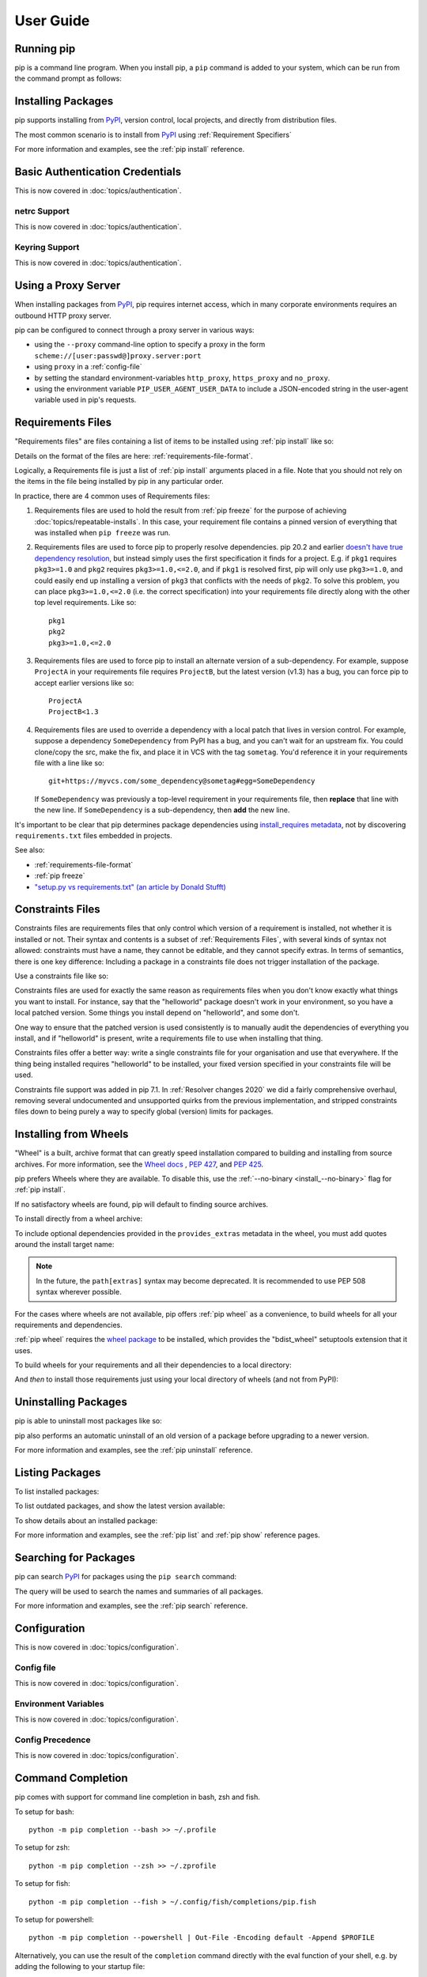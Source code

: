 ==========
User Guide
==========


Running pip
===========

pip is a command line program. When you install pip, a ``pip`` command is added
to your system, which can be run from the command prompt as follows:

.. tab:: Unix/macOS

   .. code-block:: shell

      python -m pip <pip arguments>

   ``python -m pip`` executes pip using the Python interpreter you
   specified as python. So ``/usr/bin/python3.7 -m pip`` means
   you are executing pip for your interpreter located at ``/usr/bin/python3.7``.

.. tab:: Windows

   .. code-block:: shell

      py -m pip <pip arguments>

   ``py -m pip`` executes pip using the latest Python interpreter you
   have installed. For more details, read the `Python Windows launcher`_ docs.


Installing Packages
===================

pip supports installing from `PyPI`_, version control, local projects, and
directly from distribution files.


The most common scenario is to install from `PyPI`_ using :ref:`Requirement
Specifiers`

.. tab:: Unix/macOS

   .. code-block:: shell

      python -m pip install SomePackage            # latest version
      python -m pip install SomePackage==1.0.4     # specific version
      python -m pip install 'SomePackage>=1.0.4'     # minimum version

.. tab:: Windows

   .. code-block:: shell

      py -m pip install SomePackage            # latest version
      py -m pip install SomePackage==1.0.4     # specific version
      py -m pip install 'SomePackage>=1.0.4'   # minimum version

For more information and examples, see the :ref:`pip install` reference.

.. _PyPI: https://pypi.org/


Basic Authentication Credentials
================================

This is now covered in :doc:`topics/authentication`.

netrc Support
-------------

This is now covered in :doc:`topics/authentication`.

Keyring Support
---------------

This is now covered in :doc:`topics/authentication`.

Using a Proxy Server
====================

When installing packages from `PyPI`_, pip requires internet access, which
in many corporate environments requires an outbound HTTP proxy server.

pip can be configured to connect through a proxy server in various ways:

* using the ``--proxy`` command-line option to specify a proxy in the form
  ``scheme://[user:passwd@]proxy.server:port``
* using ``proxy`` in a :ref:`config-file`
* by setting the standard environment-variables ``http_proxy``, ``https_proxy``
  and ``no_proxy``.
* using the environment variable ``PIP_USER_AGENT_USER_DATA`` to include
  a JSON-encoded string in the user-agent variable used in pip's requests.


.. _`Requirements Files`:


Requirements Files
==================

"Requirements files" are files containing a list of items to be
installed using :ref:`pip install` like so:

.. tab:: Unix/macOS

   .. code-block:: shell

      python -m pip install -r requirements.txt

.. tab:: Windows

   .. code-block:: shell

      py -m pip install -r requirements.txt

Details on the format of the files are here: :ref:`requirements-file-format`.

Logically, a Requirements file is just a list of :ref:`pip install` arguments
placed in a file. Note that you should not rely on the items in the file being
installed by pip in any particular order.

In practice, there are 4 common uses of Requirements files:

1. Requirements files are used to hold the result from :ref:`pip freeze` for the
   purpose of achieving :doc:`topics/repeatable-installs`.  In
   this case, your requirement file contains a pinned version of everything that
   was installed when ``pip freeze`` was run.

   .. tab:: Unix/macOS

      .. code-block:: shell

         python -m pip freeze > requirements.txt
         python -m pip install -r requirements.txt

   .. tab:: Windows

      .. code-block:: shell

         py -m pip freeze > requirements.txt
         py -m pip install -r requirements.txt

2. Requirements files are used to force pip to properly resolve dependencies.
   pip 20.2 and earlier `doesn't have true dependency resolution
   <https://github.com/pypa/pip/issues/988>`_, but instead simply uses the first
   specification it finds for a project. E.g. if ``pkg1`` requires
   ``pkg3>=1.0`` and ``pkg2`` requires ``pkg3>=1.0,<=2.0``, and if ``pkg1`` is
   resolved first, pip will only use ``pkg3>=1.0``, and could easily end up
   installing a version of ``pkg3`` that conflicts with the needs of ``pkg2``.
   To solve this problem, you can place ``pkg3>=1.0,<=2.0`` (i.e. the correct
   specification) into your requirements file directly along with the other top
   level requirements. Like so::

     pkg1
     pkg2
     pkg3>=1.0,<=2.0

3. Requirements files are used to force pip to install an alternate version of a
   sub-dependency.  For example, suppose ``ProjectA`` in your requirements file
   requires ``ProjectB``, but the latest version (v1.3) has a bug, you can force
   pip to accept earlier versions like so::

     ProjectA
     ProjectB<1.3

4. Requirements files are used to override a dependency with a local patch that
   lives in version control.  For example, suppose a dependency
   ``SomeDependency`` from PyPI has a bug, and you can't wait for an upstream
   fix.
   You could clone/copy the src, make the fix, and place it in VCS with the tag
   ``sometag``.  You'd reference it in your requirements file with a line like
   so::

     git+https://myvcs.com/some_dependency@sometag#egg=SomeDependency

   If ``SomeDependency`` was previously a top-level requirement in your
   requirements file, then **replace** that line with the new line. If
   ``SomeDependency`` is a sub-dependency, then **add** the new line.


It's important to be clear that pip determines package dependencies using
`install_requires metadata
<https://setuptools.readthedocs.io/en/latest/userguide/dependency_management.html>`_,
not by discovering ``requirements.txt`` files embedded in projects.

See also:

* :ref:`requirements-file-format`
* :ref:`pip freeze`
* `"setup.py vs requirements.txt" (an article by Donald Stufft)
  <https://caremad.io/2013/07/setup-vs-requirement/>`_


.. _`Constraints Files`:


Constraints Files
=================

Constraints files are requirements files that only control which version of a
requirement is installed, not whether it is installed or not. Their syntax and
contents is a subset of :ref:`Requirements Files`, with several kinds of syntax
not allowed: constraints must have a name, they cannot be editable, and they
cannot specify extras. In terms of semantics, there is one key difference:
Including a package in a constraints file does not trigger installation of the
package.

Use a constraints file like so:

.. tab:: Unix/macOS

   .. code-block:: shell

      python -m pip install -c constraints.txt

.. tab:: Windows

   .. code-block:: shell

      py -m pip install -c constraints.txt

Constraints files are used for exactly the same reason as requirements files
when you don't know exactly what things you want to install. For instance, say
that the "helloworld" package doesn't work in your environment, so you have a
local patched version. Some things you install depend on "helloworld", and some
don't.

One way to ensure that the patched version is used consistently is to
manually audit the dependencies of everything you install, and if "helloworld"
is present, write a requirements file to use when installing that thing.

Constraints files offer a better way: write a single constraints file for your
organisation and use that everywhere. If the thing being installed requires
"helloworld" to be installed, your fixed version specified in your constraints
file will be used.

Constraints file support was added in pip 7.1. In :ref:`Resolver
changes 2020` we did a fairly comprehensive overhaul, removing several
undocumented and unsupported quirks from the previous implementation,
and stripped constraints files down to being purely a way to specify
global (version) limits for packages.

.. _`Installing from Wheels`:


Installing from Wheels
======================

"Wheel" is a built, archive format that can greatly speed installation compared
to building and installing from source archives. For more information, see the
`Wheel docs <https://wheel.readthedocs.io>`_ , :pep:`427`, and :pep:`425`.

pip prefers Wheels where they are available. To disable this, use the
:ref:`--no-binary <install_--no-binary>` flag for :ref:`pip install`.

If no satisfactory wheels are found, pip will default to finding source
archives.


To install directly from a wheel archive:

.. tab:: Unix/macOS

   .. code-block:: shell

      python -m pip install SomePackage-1.0-py2.py3-none-any.whl

.. tab:: Windows

   .. code-block:: shell

      py -m pip install SomePackage-1.0-py2.py3-none-any.whl

To include optional dependencies provided in the ``provides_extras``
metadata in the wheel, you must add quotes around the install target
name:

.. tab:: Unix/macOS

   .. code-block:: shell

      python -m pip install './somepackage-1.0-py2.py3-none-any.whl[my-extras]'

.. tab:: Windows

   .. code-block:: shell

      py -m pip install './somepackage-1.0-py2.py3-none-any.whl[my-extras]'

.. note::

    In the future, the ``path[extras]`` syntax may become deprecated. It is
    recommended to use PEP 508 syntax wherever possible.

For the cases where wheels are not available, pip offers :ref:`pip wheel` as a
convenience, to build wheels for all your requirements and dependencies.

:ref:`pip wheel` requires the `wheel package
<https://pypi.org/project/wheel/>`_ to be installed, which provides the
"bdist_wheel" setuptools extension that it uses.

To build wheels for your requirements and all their dependencies to a local
directory:

.. tab:: Unix/macOS

   .. code-block:: shell

      python -m pip install wheel
      python -m pip wheel --wheel-dir=/local/wheels -r requirements.txt

.. tab:: Windows

   .. code-block:: shell

      py -m pip install wheel
      py -m pip wheel --wheel-dir=/local/wheels -r requirements.txt

And *then* to install those requirements just using your local directory of
wheels (and not from PyPI):

.. tab:: Unix/macOS

   .. code-block:: shell

      python -m pip install --no-index --find-links=/local/wheels -r requirements.txt

.. tab:: Windows

   .. code-block:: shell

      py -m pip install --no-index --find-links=/local/wheels -r requirements.txt


Uninstalling Packages
=====================

pip is able to uninstall most packages like so:

.. tab:: Unix/macOS

   .. code-block:: shell

      python -m pip uninstall SomePackage

.. tab:: Windows

   .. code-block:: shell

      py -m pip uninstall SomePackage


pip also performs an automatic uninstall of an old version of a package
before upgrading to a newer version.

For more information and examples, see the :ref:`pip uninstall` reference.


Listing Packages
================

To list installed packages:

.. tab:: Unix/macOS

   .. code-block:: console

      $ python -m pip list
      docutils (0.9.1)
      Jinja2 (2.6)
      Pygments (1.5)
      Sphinx (1.1.2)

.. tab:: Windows

   .. code-block:: console

      C:\> py -m pip list
      docutils (0.9.1)
      Jinja2 (2.6)
      Pygments (1.5)
      Sphinx (1.1.2)


To list outdated packages, and show the latest version available:

.. tab:: Unix/macOS

   .. code-block:: console

      $ python -m pip list --outdated
      docutils (Current: 0.9.1 Latest: 0.10)
      Sphinx (Current: 1.1.2 Latest: 1.1.3)

.. tab:: Windows

   .. code-block:: console

      C:\> py -m pip list --outdated
      docutils (Current: 0.9.1 Latest: 0.10)
      Sphinx (Current: 1.1.2 Latest: 1.1.3)

To show details about an installed package:

.. tab:: Unix/macOS

   .. code-block:: console

      $ python -m pip show sphinx
      ---
      Name: Sphinx
      Version: 1.1.3
      Location: /my/env/lib/pythonx.x/site-packages
      Requires: Pygments, Jinja2, docutils

.. tab:: Windows

   .. code-block:: console

      C:\> py -m pip show sphinx
      ---
      Name: Sphinx
      Version: 1.1.3
      Location: /my/env/lib/pythonx.x/site-packages
      Requires: Pygments, Jinja2, docutils

For more information and examples, see the :ref:`pip list` and :ref:`pip show`
reference pages.


Searching for Packages
======================

pip can search `PyPI`_ for packages using the ``pip search``
command:

.. tab:: Unix/macOS

   .. code-block:: shell

      python -m pip search "query"

.. tab:: Windows

   .. code-block:: shell

      py -m pip search "query"

The query will be used to search the names and summaries of all
packages.

For more information and examples, see the :ref:`pip search` reference.

.. _`Configuration`:


Configuration
=============

This is now covered in :doc:`topics/configuration`.

.. _config-file:

Config file
-----------

This is now covered in :doc:`topics/configuration`.

Environment Variables
---------------------

This is now covered in :doc:`topics/configuration`.

.. _config-precedence:

Config Precedence
-----------------

This is now covered in :doc:`topics/configuration`.


Command Completion
==================

pip comes with support for command line completion in bash, zsh and fish.

To setup for bash::

    python -m pip completion --bash >> ~/.profile

To setup for zsh::

    python -m pip completion --zsh >> ~/.zprofile

To setup for fish::

    python -m pip completion --fish > ~/.config/fish/completions/pip.fish

To setup for powershell::

   python -m pip completion --powershell | Out-File -Encoding default -Append $PROFILE

Alternatively, you can use the result of the ``completion`` command directly
with the eval function of your shell, e.g. by adding the following to your
startup file::

    eval "`pip completion --bash`"



.. _`Installing from local packages`:


Installing from local packages
==============================

In some cases, you may want to install from local packages only, with no traffic
to PyPI.

First, download the archives that fulfill your requirements:

.. tab:: Unix/macOS

   .. code-block:: shell

      python -m pip download --destination-directory DIR -r requirements.txt

.. tab:: Windows

   .. code-block:: shell

      py -m pip download --destination-directory DIR -r requirements.txt

Note that ``pip download`` will look in your wheel cache first, before
trying to download from PyPI.  If you've never installed your requirements
before, you won't have a wheel cache for those items.  In that case, if some of
your requirements don't come as wheels from PyPI, and you want wheels, then run
this instead:

.. tab:: Unix/macOS

   .. code-block:: shell

      python -m pip wheel --wheel-dir DIR -r requirements.txt

.. tab:: Windows

   .. code-block:: shell

      py -m pip wheel --wheel-dir DIR -r requirements.txt

Then, to install from local only, you'll be using :ref:`--find-links
<install_--find-links>` and :ref:`--no-index <install_--no-index>` like so:

.. tab:: Unix/macOS

   .. code-block:: shell

      python -m pip install --no-index --find-links=DIR -r requirements.txt

.. tab:: Windows

   .. code-block:: shell

      py -m pip install --no-index --find-links=DIR -r requirements.txt


"Only if needed" Recursive Upgrade
==================================

``pip install --upgrade`` now has a ``--upgrade-strategy`` option which
controls how pip handles upgrading of dependencies. There are 2 upgrade
strategies supported:

- ``eager``: upgrades all dependencies regardless of whether they still satisfy
  the new parent requirements
- ``only-if-needed``: upgrades a dependency only if it does not satisfy the new
  parent requirements

The default strategy is ``only-if-needed``. This was changed in pip 10.0 due to
the breaking nature of ``eager`` when upgrading conflicting dependencies.

It is important to note that ``--upgrade`` affects *direct requirements* (e.g.
those specified on the command-line or via a requirements file) while
``--upgrade-strategy`` affects *indirect requirements* (dependencies of direct
requirements).

As an example, say ``SomePackage`` has a dependency, ``SomeDependency``, and
both of them are already installed but are not the latest available versions:

- ``pip install SomePackage``: will not upgrade the existing ``SomePackage`` or
  ``SomeDependency``.
- ``pip install --upgrade SomePackage``: will upgrade ``SomePackage``, but not
  ``SomeDependency`` (unless a minimum requirement is not met).
- ``pip install --upgrade SomePackage --upgrade-strategy=eager``: upgrades both
  ``SomePackage`` and ``SomeDependency``.

As an historic note, an earlier "fix" for getting the ``only-if-needed``
behaviour was:

.. tab:: Unix/macOS

   .. code-block:: shell

      python -m pip install --upgrade --no-deps SomePackage
      python -m pip install SomePackage

.. tab:: Windows

   .. code-block:: shell

      py -m pip install --upgrade --no-deps SomePackage
      py -m pip install SomePackage


A proposal for an ``upgrade-all`` command is being considered as a safer
alternative to the behaviour of eager upgrading.


User Installs
=============

With Python 2.6 came the `"user scheme" for installation
<https://docs.python.org/3/install/index.html#alternate-installation-the-user-scheme>`_,
which means that all Python distributions support an alternative install
location that is specific to a user.  The default location for each OS is
explained in the python documentation for the `site.USER_BASE
<https://docs.python.org/3/library/site.html#site.USER_BASE>`_ variable.
This mode of installation can be turned on by specifying the :ref:`--user
<install_--user>` option to ``pip install``.

Moreover, the "user scheme" can be customized by setting the
``PYTHONUSERBASE`` environment variable, which updates the value of
``site.USER_BASE``.

To install "SomePackage" into an environment with ``site.USER_BASE`` customized to
'/myappenv', do the following:

.. tab:: Unix/macOS

   .. code-block:: shell

      export PYTHONUSERBASE=/myappenv
      python -m pip install --user SomePackage

.. tab:: Windows

   .. code-block:: shell

      set PYTHONUSERBASE=c:/myappenv
      py -m pip install --user SomePackage

``pip install --user`` follows four rules:

#. When globally installed packages are on the python path, and they *conflict*
   with the installation requirements, they are ignored, and *not*
   uninstalled.
#. When globally installed packages are on the python path, and they *satisfy*
   the installation requirements, pip does nothing, and reports that
   requirement is satisfied (similar to how global packages can satisfy
   requirements when installing packages in a ``--system-site-packages``
   virtualenv).
#. pip will not perform a ``--user`` install in a ``--no-site-packages``
   virtualenv (i.e. the default kind of virtualenv), due to the user site not
   being on the python path.  The installation would be pointless.
#. In a ``--system-site-packages`` virtualenv, pip will not install a package
   that conflicts with a package in the virtualenv site-packages.  The --user
   installation would lack sys.path precedence and be pointless.


To make the rules clearer, here are some examples:

From within a ``--no-site-packages`` virtualenv (i.e. the default kind):

.. tab:: Unix/macOS

   .. code-block:: console

      $ python -m pip install --user SomePackage
      Can not perform a '--user' install. User site-packages are not visible in this virtualenv.

.. tab:: Windows

   .. code-block:: console

      C:\> py -m pip install --user SomePackage
      Can not perform a '--user' install. User site-packages are not visible in this virtualenv.


From within a ``--system-site-packages`` virtualenv where ``SomePackage==0.3``
is already installed in the virtualenv:

.. tab:: Unix/macOS

   .. code-block:: console

      $ python -m pip install --user SomePackage==0.4
      Will not install to the user site because it will lack sys.path precedence

.. tab:: Windows

   .. code-block:: console

      C:\> py -m pip install --user SomePackage==0.4
      Will not install to the user site because it will lack sys.path precedence

From within a real python, where ``SomePackage`` is *not* installed globally:

.. tab:: Unix/macOS

   .. code-block:: console

      $ python -m pip install --user SomePackage
      [...]
      Successfully installed SomePackage

.. tab:: Windows

   .. code-block:: console

      C:\> py -m pip install --user SomePackage
      [...]
      Successfully installed SomePackage

From within a real python, where ``SomePackage`` *is* installed globally, but
is *not* the latest version:

.. tab:: Unix/macOS

   .. code-block:: console

      $ python -m pip install --user SomePackage
      [...]
      Requirement already satisfied (use --upgrade to upgrade)
      $ python -m pip install --user --upgrade SomePackage
      [...]
      Successfully installed SomePackage

.. tab:: Windows

   .. code-block:: console

      C:\> py -m pip install --user SomePackage
      [...]
      Requirement already satisfied (use --upgrade to upgrade)
      C:\> py -m pip install --user --upgrade SomePackage
      [...]
      Successfully installed SomePackage

From within a real python, where ``SomePackage`` *is* installed globally, and
is the latest version:

.. tab:: Unix/macOS

   .. code-block:: console

      $ python -m pip install --user SomePackage
      [...]
      Requirement already satisfied (use --upgrade to upgrade)
      $ python -m pip install --user --upgrade SomePackage
      [...]
      Requirement already up-to-date: SomePackage
      # force the install
      $ python -m pip install --user --ignore-installed SomePackage
      [...]
      Successfully installed SomePackage

.. tab:: Windows

   .. code-block:: console

      C:\> py -m pip install --user SomePackage
      [...]
      Requirement already satisfied (use --upgrade to upgrade)
      C:\> py -m pip install --user --upgrade SomePackage
      [...]
      Requirement already up-to-date: SomePackage
      # force the install
      C:\> py -m pip install --user --ignore-installed SomePackage
      [...]
      Successfully installed SomePackage

.. _`Repeatability`:


Ensuring Repeatability
======================

This is now covered in :doc:`../topics/repeatable-installs`.

.. _`Fixing conflicting dependencies`:

Fixing conflicting dependencies
===============================

This is now covered in :doc:`../topics/dependency-resolution`.

.. _`Using pip from your program`:

Using pip from your program
===========================

As noted previously, pip is a command line program. While it is implemented in
Python, and so is available from your Python code via ``import pip``, you must
not use pip's internal APIs in this way. There are a number of reasons for this:

#. The pip code assumes that is in sole control of the global state of the
   program.
   pip manages things like the logging system configuration, or the values of
   the standard IO streams, without considering the possibility that user code
   might be affected.

#. pip's code is *not* thread safe. If you were to run pip in a thread, there
   is no guarantee that either your code or pip's would work as you expect.

#. pip assumes that once it has finished its work, the process will terminate.
   It doesn't need to handle the possibility that other code will continue to
   run after that point, so (for example) calling pip twice in the same process
   is likely to have issues.

This does not mean that the pip developers are opposed in principle to the idea
that pip could be used as a library - it's just that this isn't how it was
written, and it would be a lot of work to redesign the internals for use as a
library, handling all of the above issues, and designing a usable, robust and
stable API that we could guarantee would remain available across multiple
releases of pip. And we simply don't currently have the resources to even
consider such a task.

What this means in practice is that everything inside of pip is considered an
implementation detail. Even the fact that the import name is ``pip`` is subject
to change without notice. While we do try not to break things as much as
possible, all the internal APIs can change at any time, for any reason. It also
means that we generally *won't* fix issues that are a result of using pip in an
unsupported way.

It should also be noted that installing packages into ``sys.path`` in a running
Python process is something that should only be done with care. The import
system caches certain data, and installing new packages while a program is
running may not always behave as expected. In practice, there is rarely an
issue, but it is something to be aware of.

Having said all of the above, it is worth covering the options available if you
decide that you do want to run pip from within your program. The most reliable
approach, and the one that is fully supported, is to run pip in a subprocess.
This is easily done using the standard ``subprocess`` module::

  subprocess.check_call([sys.executable, '-m', 'pip', 'install', 'my_package'])

If you want to process the output further, use one of the other APIs in the module.
We are using `freeze`_ here which outputs installed packages in requirements format.::

  reqs = subprocess.check_output([sys.executable, '-m', 'pip', 'freeze'])

If you don't want to use pip's command line functionality, but are rather
trying to implement code that works with Python packages, their metadata, or
PyPI, then you should consider other, supported, packages that offer this type
of ability. Some examples that you could consider include:

* ``packaging`` - Utilities to work with standard package metadata (versions,
  requirements, etc.)

* ``setuptools`` (specifically ``pkg_resources``) - Functions for querying what
  packages the user has installed on their system.

* ``distlib`` - Packaging and distribution utilities (including functions for
  interacting with PyPI).

Pip now contains support for an experimental feature to dump the output of its resolve process into a :ref:`JSON report`, which can then be processed using the ``packaging`` library.

.. _`JSON report`:

JSON report
===========

Pip has exposed an experimental feature to print a JSON report of the dependency resolution process's inputs and outputs with ``pip download --dry-run --report pip-output.json``. This report is intended to be consumed as part of automated pip execution pipelines, but can also be used as a debugging tool.

Example command execution:

.. tab:: Unix/macOS

   .. code-block:: console

      $ pip download --dry-run --report pip-output.json tensorboard
      Collecting tensorboard
        Obtaining dependency information from tensorboard 2.7.0
      Collecting tensorboard-plugin-wit>=1.6.0
        Obtaining dependency information from tensorboard-plugin-wit 1.8.1
      Collecting google-auth-oauthlib<0.5,>=0.4.1
        Obtaining dependency information from google-auth-oauthlib 0.4.6
      Collecting absl-py>=0.4
        Obtaining dependency information from absl-py 1.0.0
      Collecting protobuf>=3.6.0
        Obtaining dependency information from protobuf 3.19.1
      Collecting setuptools>=41.0.0
        Obtaining dependency information from setuptools 60.3.1
      Collecting wheel>=0.26
        Obtaining dependency information from wheel 0.37.1
      Collecting werkzeug>=0.11.15
        Obtaining dependency information from werkzeug 2.0.2
      Collecting tensorboard-data-server<0.7.0,>=0.6.0
        Obtaining dependency information from tensorboard-data-server 0.6.1
      Collecting markdown>=2.6.8
        Obtaining dependency information from markdown 3.3.6
      Collecting grpcio>=1.24.3
        Using cached grpcio-1.43.0.tar.gz (21.5 MB)
        Preparing metadata (setup.py) ... done
      Collecting numpy>=1.12.0
        Using cached numpy-1.22.0.zip (11.3 MB)
        Installing build dependencies ... done
        Getting requirements to build wheel ... done
        Preparing metadata (pyproject.toml) ... done
      Collecting requests<3,>=2.21.0
        Obtaining dependency information from requests 2.27.1
      Collecting google-auth<3,>=1.6.3
        Obtaining dependency information from google-auth 2.3.3
      Collecting six
        Obtaining dependency information from six 1.16.0
      Collecting pyasn1-modules>=0.2.1
        Obtaining dependency information from pyasn1-modules 0.2.8
      Collecting rsa<5,>=3.1.4
        Obtaining dependency information from rsa 4.8
      Collecting cachetools<5.0,>=2.0.0
        Obtaining dependency information from cachetools 4.2.4
      Collecting requests-oauthlib>=0.7.0
        Obtaining dependency information from requests-oauthlib 1.3.0
      Collecting charset-normalizer~=2.0.0
        Obtaining dependency information from charset-normalizer 2.0.10
      Collecting certifi>=2017.4.17
        Obtaining dependency information from certifi 2021.10.8
      Collecting idna<4,>=2.5
        Obtaining dependency information from idna 3.3
      Collecting urllib3<1.27,>=1.21.1
        Obtaining dependency information from urllib3 1.26.7
      Collecting pyasn1<0.5.0,>=0.4.6
        Obtaining dependency information from pyasn1 0.4.8
      Collecting oauthlib>=3.0.0
        Obtaining dependency information from oauthlib 3.1.1
      Python version: '==3.10.1'
      Input requirements: 'tensorboard'
      Resolution: 'tensorboard==2.7.0' 'absl-py==1.0.0' 'google-auth==2.3.3' 'google-auth-oauthlib==0.4.6' 'grpcio==1.43.0' 'markdown==3.3.6' 'numpy==1.22.0' 'protobuf==3.19.1' 'requests==2.27.1' 'tensorboard-data-server==0.6.1' 'tensorboard-plugin-wit==1.8.1' 'werkzeug==2.0.2' 'wheel==0.37.1' 'cachetools==4.2.4' 'certifi==2021.10.8' 'charset-normalizer==2.0.10' 'idna==3.3' 'pyasn1-modules==0.2.8' 'requests-oauthlib==1.3.0' 'rsa==4.8' 'six==1.16.0' 'urllib3==1.26.7' 'oauthlib==3.1.1' 'pyasn1==0.4.8' 'setuptools==60.3.1'
      JSON report written to 'pip-output.json'.

.. tab:: Windows

   .. code-block:: console

      C:\> pip download --dry-run --report pip-output.json tensorboard
      Collecting tensorboard
        Obtaining dependency information from tensorboard 2.7.0
      Collecting tensorboard-plugin-wit>=1.6.0
        Obtaining dependency information from tensorboard-plugin-wit 1.8.1
      Collecting google-auth-oauthlib<0.5,>=0.4.1
        Obtaining dependency information from google-auth-oauthlib 0.4.6
      Collecting absl-py>=0.4
        Obtaining dependency information from absl-py 1.0.0
      Collecting protobuf>=3.6.0
        Obtaining dependency information from protobuf 3.19.1
       Collecting setuptools>=41.0.0
        Obtaining dependency information from setuptools 60.3.1
      Collecting wheel>=0.26
        Obtaining dependency information from wheel 0.37.1
      Collecting werkzeug>=0.11.15
        Obtaining dependency information from werkzeug 2.0.2
      Collecting tensorboard-data-server<0.7.0,>=0.6.0
        Obtaining dependency information from tensorboard-data-server 0.6.1
      Collecting markdown>=2.6.8
        Obtaining dependency information from markdown 3.3.6
      Collecting grpcio>=1.24.3
        Using cached grpcio-1.43.0.tar.gz (21.5 MB)
        Preparing metadata (setup.py) ... done
      Collecting numpy>=1.12.0
        Using cached numpy-1.22.0.zip (11.3 MB)
        Installing build dependencies ... done
        Getting requirements to build wheel ... done
        Preparing metadata (pyproject.toml) ... done
      Collecting requests<3,>=2.21.0
        Obtaining dependency information from requests 2.27.1
      Collecting google-auth<3,>=1.6.3
        Obtaining dependency information from google-auth 2.3.3
      Collecting six
        Obtaining dependency information from six 1.16.0
      Collecting pyasn1-modules>=0.2.1
        Obtaining dependency information from pyasn1-modules 0.2.8
      Collecting rsa<5,>=3.1.4
        Obtaining dependency information from rsa 4.8
      Collecting cachetools<5.0,>=2.0.0
        Obtaining dependency information from cachetools 4.2.4
      Collecting requests-oauthlib>=0.7.0
        Obtaining dependency information from requests-oauthlib 1.3.0
      Collecting charset-normalizer~=2.0.0
        Obtaining dependency information from charset-normalizer 2.0.10
      Collecting certifi>=2017.4.17
        Obtaining dependency information from certifi 2021.10.8
      Collecting idna<4,>=2.5
        Obtaining dependency information from idna 3.3
      Collecting urllib3<1.27,>=1.21.1
        Obtaining dependency information from urllib3 1.26.7
      Collecting pyasn1<0.5.0,>=0.4.6
        Obtaining dependency information from pyasn1 0.4.8
      Collecting oauthlib>=3.0.0
        Obtaining dependency information from oauthlib 3.1.1
      Python version: '==3.10.1'
      Input requirements: 'tensorboard'
      Resolution: 'tensorboard==2.7.0' 'absl-py==1.0.0' 'google-auth==2.3.3' 'google-auth-oauthlib==0.4.6' 'grpcio==1.43.0' 'markdown==3.3.6' 'numpy==1.22.0' 'protobuf==3.19.1' 'requests==2.27.1' 'tensorboard-data-server==0.6.1' 'tensorboard-plugin-wit==1.8.1' 'werkzeug==2.0.2' 'wheel==0.37.1' 'cachetools==4.2.4' 'certifi==2021.10.8' 'charset-normalizer==2.0.10' 'idna==3.3' 'pyasn1-modules==0.2.8' 'requests-oauthlib==1.3.0' 'rsa==4.8' 'six==1.16.0' 'urllib3==1.26.7' 'oauthlib==3.1.1' 'pyasn1==0.4.8' 'setuptools==60.3.1'
      JSON report written to 'pip-output.json'.

The contents of ``pip-output.json`` will look like:

.. code-block::

    {
      "experimental": true,
      "input_requirements": [
        "tensorboard"
      ],
      "python_version": "==3.10.1",
      "candidates": {
        "tensorboard": {
          "requirement": "tensorboard==2.7.0",
          "download_info": {
            "direct_url": {
              "url": "https://files.pythonhosted.org/packages/2d/eb/80f75ab480cfbd032442f06ec7c15ef88376c5ef7fd6f6bf2e0e03b47e31/tensorboard-2.7.0-py3-none-any.whl",
              "archive_info": {
                "hash": "sha256=239f78a4a8dff200ce585a030c787773a8c1184d5c159252f5f85bac4e3c3b38"
              }
            },
            "dist_info_metadata": null
          },
          "dependencies": {
            "tensorboard-plugin-wit": "tensorboard-plugin-wit>=1.6.0",
            "google-auth-oauthlib": "google-auth-oauthlib<0.5,>=0.4.1",
            "absl-py": "absl-py>=0.4",
            "protobuf": "protobuf>=3.6.0",
            "setuptools": "setuptools>=41.0.0",
            "wheel": "wheel>=0.26",
            "werkzeug": "werkzeug>=0.11.15",
            "tensorboard-data-server": "tensorboard-data-server<0.7.0,>=0.6.0",
            "markdown": "markdown>=2.6.8",
            "grpcio": "grpcio>=1.24.3",
            "numpy": "numpy>=1.12.0",
            "requests": "requests<3,>=2.21.0",
            "google-auth": "google-auth<3,>=1.6.3"
          },
          "requires_python": ">=3.6"
        },
        "absl-py": {
          "requirement": "absl-py==1.0.0",
          "download_info": {
            "direct_url": {
              "url": "https://files.pythonhosted.org/packages/2c/03/e3e19d3faf430ede32e41221b294e37952e06acc96781c417ac25d4a0324/absl_py-1.0.0-py3-none-any.whl",
              "archive_info": {
                "hash": "sha256=84e6dcdc69c947d0c13e5457d056bd43cade4c2393dce00d684aedea77ddc2a3"
              }
            },
            "dist_info_metadata": null
          },
          "dependencies": {
            "six": "six"
          },
          "requires_python": ">=3.6"
        },
    (...truncated)

The output can be processed with `jq <https://stedolan.github.io/jq/>`_ to produce e.g. a requirements file that pins the hashes of each dependency which provides such a hash:

.. tab:: Unix/macOS

   .. code-block:: console

      $ jq -r <./pip-output.json '.candidates[] | {req: .requirement, hash: .download_info.direct_url.archive_info.hash} | .req + ((.hash | " --hash " + sub("="; ":")) // "")'
      tensorboard==2.7.0 --hash sha256:239f78a4a8dff200ce585a030c787773a8c1184d5c159252f5f85bac4e3c3b38
      absl-py==1.0.0 --hash sha256:84e6dcdc69c947d0c13e5457d056bd43cade4c2393dce00d684aedea77ddc2a3
      google-auth==2.3.3 --hash sha256:a348a50b027679cb7dae98043ac8dbcc1d7951f06d8387496071a1e05a2465c0
      google-auth-oauthlib==0.4.6 --hash sha256:3f2a6e802eebbb6fb736a370fbf3b055edcb6b52878bf2f26330b5e041316c73
      grpcio==1.43.0 --hash sha256:735d9a437c262ab039d02defddcb9f8f545d7009ae61c0114e19dda3843febe5
      markdown==3.3.6 --hash sha256:9923332318f843411e9932237530df53162e29dc7a4e2b91e35764583c46c9a3
      numpy==1.22.0 --hash sha256:a955e4128ac36797aaffd49ab44ec74a71c11d6938df83b1285492d277db5397
      protobuf==3.19.1 --hash sha256:e813b1c9006b6399308e917ac5d298f345d95bb31f46f02b60cd92970a9afa17
      requests==2.27.1 --hash sha256:f22fa1e554c9ddfd16e6e41ac79759e17be9e492b3587efa038054674760e72d
      tensorboard-data-server==0.6.1 --hash sha256:809fe9887682d35c1f7d1f54f0f40f98bb1f771b14265b453ca051e2ce58fca7
      tensorboard-plugin-wit==1.8.1 --hash sha256:ff26bdd583d155aa951ee3b152b3d0cffae8005dc697f72b44a8e8c2a77a8cbe
      werkzeug==2.0.2 --hash sha256:63d3dc1cf60e7b7e35e97fa9861f7397283b75d765afcaefd993d6046899de8f
      wheel==0.37.1 --hash sha256:4bdcd7d840138086126cd09254dc6195fb4fc6f01c050a1d7236f2630db1d22a
      cachetools==4.2.4 --hash sha256:92971d3cb7d2a97efff7c7bb1657f21a8f5fb309a37530537c71b1774189f2d1
      certifi==2021.10.8 --hash sha256:d62a0163eb4c2344ac042ab2bdf75399a71a2d8c7d47eac2e2ee91b9d6339569
      charset-normalizer==2.0.10 --hash sha256:cb957888737fc0bbcd78e3df769addb41fd1ff8cf950dc9e7ad7793f1bf44455
      idna==3.3 --hash sha256:84d9dd047ffa80596e0f246e2eab0b391788b0503584e8945f2368256d2735ff
      pyasn1-modules==0.2.8 --hash sha256:a50b808ffeb97cb3601dd25981f6b016cbb3d31fbf57a8b8a87428e6158d0c74
      requests-oauthlib==1.3.0 --hash sha256:7f71572defaecd16372f9006f33c2ec8c077c3cfa6f5911a9a90202beb513f3d
      rsa==4.8 --hash sha256:95c5d300c4e879ee69708c428ba566c59478fd653cc3a22243eeb8ed846950bb
      six==1.16.0 --hash sha256:8abb2f1d86890a2dfb989f9a77cfcfd3e47c2a354b01111771326f8aa26e0254
      urllib3==1.26.7 --hash sha256:c4fdf4019605b6e5423637e01bc9fe4daef873709a7973e195ceba0a62bbc844
      oauthlib==3.1.1 --hash sha256:42bf6354c2ed8c6acb54d971fce6f88193d97297e18602a3a886603f9d7730cc
      pyasn1==0.4.8 --hash sha256:39c7e2ec30515947ff4e87fb6f456dfc6e84857d34be479c9d4a4ba4bf46aa5d
      setuptools==60.3.1 --hash sha256:2932bfeb248c648dc411ea9714d5a6de7a33ef1a0db2f0fce644d8172b0479e8

.. tab:: Windows

   .. code-block:: console

      C:\> jq -r <./pip-output.json '.candidates[] | {req: .requirement, hash: .download_info.direct_url.archive_info.hash} | .req + ((.hash | " --hash " + sub("="; ":")) // "")'
      tensorboard==2.7.0 --hash sha256:239f78a4a8dff200ce585a030c787773a8c1184d5c159252f5f85bac4e3c3b38
      absl-py==1.0.0 --hash sha256:84e6dcdc69c947d0c13e5457d056bd43cade4c2393dce00d684aedea77ddc2a3
      google-auth==2.3.3 --hash sha256:a348a50b027679cb7dae98043ac8dbcc1d7951f06d8387496071a1e05a2465c0
      google-auth-oauthlib==0.4.6 --hash sha256:3f2a6e802eebbb6fb736a370fbf3b055edcb6b52878bf2f26330b5e041316c73
      grpcio==1.43.0 --hash sha256:735d9a437c262ab039d02defddcb9f8f545d7009ae61c0114e19dda3843febe5
      markdown==3.3.6 --hash sha256:9923332318f843411e9932237530df53162e29dc7a4e2b91e35764583c46c9a3
      numpy==1.22.0 --hash sha256:a955e4128ac36797aaffd49ab44ec74a71c11d6938df83b1285492d277db5397
      protobuf==3.19.1 --hash sha256:e813b1c9006b6399308e917ac5d298f345d95bb31f46f02b60cd92970a9afa17
      requests==2.27.1 --hash sha256:f22fa1e554c9ddfd16e6e41ac79759e17be9e492b3587efa038054674760e72d
      tensorboard-data-server==0.6.1 --hash sha256:809fe9887682d35c1f7d1f54f0f40f98bb1f771b14265b453ca051e2ce58fca7
      tensorboard-plugin-wit==1.8.1 --hash sha256:ff26bdd583d155aa951ee3b152b3d0cffae8005dc697f72b44a8e8c2a77a8cbe
      werkzeug==2.0.2 --hash sha256:63d3dc1cf60e7b7e35e97fa9861f7397283b75d765afcaefd993d6046899de8f
      wheel==0.37.1 --hash sha256:4bdcd7d840138086126cd09254dc6195fb4fc6f01c050a1d7236f2630db1d22a
      cachetools==4.2.4 --hash sha256:92971d3cb7d2a97efff7c7bb1657f21a8f5fb309a37530537c71b1774189f2d1
      certifi==2021.10.8 --hash sha256:d62a0163eb4c2344ac042ab2bdf75399a71a2d8c7d47eac2e2ee91b9d6339569
      charset-normalizer==2.0.10 --hash sha256:cb957888737fc0bbcd78e3df769addb41fd1ff8cf950dc9e7ad7793f1bf44455
      idna==3.3 --hash sha256:84d9dd047ffa80596e0f246e2eab0b391788b0503584e8945f2368256d2735ff
      pyasn1-modules==0.2.8 --hash sha256:a50b808ffeb97cb3601dd25981f6b016cbb3d31fbf57a8b8a87428e6158d0c74
      requests-oauthlib==1.3.0 --hash sha256:7f71572defaecd16372f9006f33c2ec8c077c3cfa6f5911a9a90202beb513f3d
      rsa==4.8 --hash sha256:95c5d300c4e879ee69708c428ba566c59478fd653cc3a22243eeb8ed846950bb
      six==1.16.0 --hash sha256:8abb2f1d86890a2dfb989f9a77cfcfd3e47c2a354b01111771326f8aa26e0254
      urllib3==1.26.7 --hash sha256:c4fdf4019605b6e5423637e01bc9fe4daef873709a7973e195ceba0a62bbc844
      oauthlib==3.1.1 --hash sha256:42bf6354c2ed8c6acb54d971fce6f88193d97297e18602a3a886603f9d7730cc
      pyasn1==0.4.8 --hash sha256:39c7e2ec30515947ff4e87fb6f456dfc6e84857d34be479c9d4a4ba4bf46aa5d
      setuptools==60.3.1 --hash sha256:2932bfeb248c648dc411ea9714d5a6de7a33ef1a0db2f0fce644d8172b0479e8

JSON schema
-----------

The JSON report is described below with fields given fake mypy type annotations corresponding to the output of `json.load() <https://docs.python.org/3/library/json.html#json.load>`_ upon reading the JSON report. The report contains multiple top-level fields:

* ``experimental: bool``: set to ``True`` as the format is not yet stable.
* ``input_requirements: List[str]``: strings describing the requirements provided to the pip resolver. Can be parsed with `packaging.requirements.Requirement <https://packaging.pypa.io/en/latest/requirements.html>`_.
* ``python_version: str``: a string describing the python interpreter version the resolve was performed for. Can be parsed with `packaging.specifiers.SpecifierSet <https://packaging.pypa.io/en/latest/specifiers.html>`_. Currently always an exact ``==`` constraint.
* ``candidates: Dict``: each package that would have been downloaded with ``pip download`` is represented in the ``candidates`` dict. Each key is the ``name`` of a requirement, since each dependency package name is satisfied by exactly one candidate in the final resolve.

Candidates
----------

Each element of the ``candidates`` dict has the following fields:

* ``requirement: str``: an ``==`` requirement string for the exact version of the candidate that would have been fetched by ``pip download``. Can be parsed with `packaging.requirements.Requirement <https://packaging.pypa.io/en/latest/requirements.html>`_.
* ``requires_python: Optional[str]``: a constraint on the executing python interpreter version exerted by this candidate. Can be parsed with `packaging.specifiers.SpecifierSet <https://packaging.pypa.io/en/latest/specifiers.html>`_.
* ``dependencies: List[str]``: all the dependencies required by this candidate, as requirement strings which can be parsed with `packaging.requirements.Requirement <https://packaging.pypa.io/en/latest/requirements.html>`_. Each requirement will have been satisfied by another member of the overall ``candidates`` dict.
* ``download_info: Dict``: a link where the requirement can be directly downloaded from, along with any metadata.

Download Info
-------------

The ``download_info`` object has the following fields:

* ``direct_url: Dict``: a deserializable representation of a Direct URL as per :pep:`610` for this package's location, which may be a remote URL or local directory.
* ``dist_info_metadata: Optional[Dict]``: a deserializable representation of a Direct URL as per :pep:`610` for this package's *metadata*, which may be provided for individual package downloads by a package index provided with ``-i`` which implements :pep:`658`.

  If this field's value is non-``None``, it will only ever provide the ``archive_info`` key of the Direct URL JSON schema from :pep:`610`, and that key's ``hash`` field may be empty if :pep:`658`'s ``<a href="..." data-dist-info-metadata="true">...</a>`` was provided in the anchor tag that was parsed to obtain this candidate's download info, instead of providing a specific checksum value for the candidate's metadata with e.g. ``data-dist-info-metadata="sha256=e8413ab19..."``.

.. _changes-to-the-pip-dependency-resolver-in-20-2-2020:

.. _`Resolver changes 2020`:

Changes to the pip dependency resolver in 20.3 (2020)
=====================================================

pip 20.3 has a new dependency resolver, on by default for Python 3
users. (pip 20.1 and 20.2 included pre-release versions of the new
dependency resolver, hidden behind optional user flags.) Read below
for a migration guide, how to invoke the legacy resolver, and the
deprecation timeline. We also made a `two-minute video explanation`_
you can watch.

We will continue to improve the pip dependency resolver in response to
testers' feedback. Please give us feedback through the `resolver
testing survey`_.

.. _`Migration guide for 2020 resolver changes`:

Watch out for
-------------

The big change in this release is to the pip dependency resolver
within pip.

Computers need to know the right order to install pieces of software
("to install ``x``, you need to install ``y`` first"). So, when Python
programmers share software as packages, they have to precisely describe
those installation prerequisites, and pip needs to navigate tricky
situations where it's getting conflicting instructions. This new
dependency resolver will make pip better at handling that tricky
logic, and make pip easier for you to use and troubleshoot.

The most significant changes to the resolver are:

* It will **reduce inconsistency**: it will *no longer install a
  combination of packages that is mutually inconsistent*. In older
  versions of pip, it is possible for pip to install a package which
  does not satisfy the declared requirements of another installed
  package. For example, in pip 20.0, ``pip install "six<1.12"
  "virtualenv==20.0.2"`` does the wrong thing, “successfully” installing
  ``six==1.11``, even though ``virtualenv==20.0.2`` requires
  ``six>=1.12.0,<2`` (`defined here
  <https://github.com/pypa/virtualenv/blob/20.0.2/setup.cfg#L42-L50>`__).
  The new resolver, instead, outright rejects installing anything if it
  gets that input.

* It will be **stricter** - if you ask pip to install two packages with
  incompatible requirements, it will refuse (rather than installing a
  broken combination, like it did in previous versions).

So, if you have been using workarounds to force pip to deal with
incompatible or inconsistent requirements combinations, now's a good
time to fix the underlying problem in the packages, because pip will
be stricter from here on out.

This also means that, when you run a ``pip install`` command, pip only
considers the packages you are installing in that command, and **may
break already-installed packages**. It will not guarantee that your
environment will be consistent all the time. If you ``pip install x``
and then ``pip install y``, it's possible that the version of ``y``
you get will be different than it would be if you had run ``pip
install x y`` in a single command. We are considering changing this
behavior (per :issue:`7744`) and would like your thoughts on what
pip's behavior should be; please answer `our survey on upgrades that
create conflicts`_.

We are also changing our support for :ref:`Constraints Files`,
editable installs, and related functionality. We did a fairly
comprehensive overhaul and stripped constraints files down to being
purely a way to specify global (version) limits for packages, and so
some combinations that used to be allowed will now cause
errors. Specifically:

* Constraints don't override the existing requirements; they simply
  constrain what versions are visible as input to the resolver (see
  :issue:`9020`)
* Providing an editable requirement (``-e .``) does not cause pip to
  ignore version specifiers or constraints (see :issue:`8076`), and if
  you have a conflict between a pinned requirement and a local
  directory then pip will indicate that it cannot find a version
  satisfying both (see :issue:`8307`)
* Hash-checking mode requires that all requirements are specified as a
  ``==`` match on a version and may not work well in combination with
  constraints (see :issue:`9020` and :issue:`8792`)
* If necessary to satisfy constraints, pip will happily reinstall
  packages, upgrading or downgrading, without needing any additional
  command-line options (see :issue:`8115` and :doc:`development/architecture/upgrade-options`)
* Unnamed requirements are not allowed as constraints (see :issue:`6628` and :issue:`8210`)
* Links are not allowed as constraints (see :issue:`8253`)
* Constraints cannot have extras (see :issue:`6628`)

Per our :ref:`Python 2 Support` policy, pip 20.3 users who are using
Python 2 will use the legacy resolver by default. Python 2 users
should upgrade to Python 3 as soon as possible, since in pip 21.0 in
January 2021, pip dropped support for Python 2 altogether.


How to upgrade and migrate
--------------------------

1. **Install pip 20.3** with ``python -m pip install --upgrade pip``.

2. **Validate your current environment** by running ``pip check``. This
   will report if you have any inconsistencies in your set of installed
   packages. Having a clean installation will make it much less likely
   that you will hit issues with the new resolver (and may
   address hidden problems in your current environment!). If you run
   ``pip check`` and run into stuff you can’t figure out, please `ask
   for help in our issue tracker or chat <https://pip.pypa.io/>`__.

3. **Test the new version of pip**.

   While we have tried to make sure that pip’s test suite covers as
   many cases as we can, we are very aware that there are people using
   pip with many different workflows and build processes, and we will
   not be able to cover all of those without your help.

   -  If you use pip to install your software, try out the new resolver
      and let us know if it works for you with ``pip install``. Try:

      - installing several packages simultaneously
      - re-creating an environment using a ``requirements.txt`` file
      - using ``pip install --force-reinstall`` to check whether
        it does what you think it should
      - using constraints files
      - the "Setups to test with special attention" and "Examples to try" below

   -  If you have a build pipeline that depends on pip installing your
      dependencies for you, check that the new resolver does what you
      need.

   -  Run your project’s CI (test suite, build process, etc.) using the
      new resolver, and let us know of any issues.
   -  If you have encountered resolver issues with pip in the past,
      check whether the new resolver fixes them, and read :ref:`Fixing
      conflicting dependencies`. Also, let us know if the new resolver
      has issues with any workarounds you put in to address the
      current resolver’s limitations. We’ll need to ensure that people
      can transition off such workarounds smoothly.
   -  If you develop or support a tool that wraps pip or uses it to
      deliver part of your functionality, please test your integration
      with pip 20.3.

4. **Troubleshoot and try these workarounds if necessary.**

   -  If pip is taking longer to install packages, read :doc:`Dependency
      resolution backtracking <topics/dependency-resolution>` for ways to
      reduce the time pip spends backtracking due to dependency conflicts.
   -  If you don't want pip to actually resolve dependencies, use the
      ``--no-deps`` option. This is useful when you have a set of package
      versions that work together in reality, even though their metadata says
      that they conflict. For guidance on a long-term fix, read
      :ref:`Fixing conflicting dependencies`.
   -  If you run into resolution errors and need a workaround while you're
      fixing their root causes, you can choose the old resolver behavior using
      the flag ``--use-deprecated=legacy-resolver``. This will work until we
      release pip 21.0 (see
      :ref:`Deprecation timeline for 2020 resolver changes`).

5. **Please report bugs** through the `resolver testing survey`_.


Setups to test with special attention
-------------------------------------

*    Requirements files with 100+ packages

*    Installation workflows that involve multiple requirements files

*    Requirements files that include hashes (:ref:`hash-checking mode`)
     or pinned dependencies (perhaps as output from ``pip-compile`` within
     ``pip-tools``)

*    Using :ref:`Constraints Files`

*    Continuous integration/continuous deployment setups

*    Installing from any kind of version control systems (i.e., Git, Subversion, Mercurial, or CVS), per :doc:`topics/vcs-support`

*    Installing from source code held in local directories

Examples to try
^^^^^^^^^^^^^^^

Install:

* `tensorflow`_
* ``hacking``
* ``pycodestyle``
* ``pandas``
* ``tablib``
* ``elasticsearch`` and ``requests`` together
* ``six`` and ``cherrypy`` together
* ``pip install flake8-import-order==0.17.1 flake8==3.5.0 --use-feature=2020-resolver``
* ``pip install tornado==5.0 sprockets.http==1.5.0 --use-feature=2020-resolver``

Try:

* ``pip install``
* ``pip uninstall``
* ``pip check``
* ``pip cache``


Tell us about
-------------

Specific things we'd love to get feedback on:

*    Cases where the new resolver produces the wrong result,
     obviously. We hope there won't be too many of these, but we'd like
     to trap such bugs before we remove the legacy resolver.

*    Cases where the resolver produced an error when you believe it
     should have been able to work out what to do.

*    Cases where the resolver gives an error because there's a problem
     with your requirements, but you need better information to work out
     what's wrong.

*    If you have workarounds to address issues with the current resolver,
     does the new resolver let you remove those workarounds? Tell us!

Please let us know through the `resolver testing survey`_.

.. _`Deprecation timeline for 2020 resolver changes`:

Deprecation timeline
--------------------

We plan for the resolver changeover to proceed as follows, using
:ref:`Feature Flags` and following our :ref:`Release Cadence`:

*    pip 20.1: an alpha version of the new resolver was available,
     opt-in, using the optional flag
     ``--unstable-feature=resolver``. pip defaulted to legacy
     behavior.

*    pip 20.2: a beta of the new resolver was available, opt-in, using
     the flag ``--use-feature=2020-resolver``. pip defaulted to legacy
     behavior. Users of pip 20.2 who want pip to default to using the
     new resolver can run ``pip config set global.use-feature
     2020-resolver`` (for more on that and the alternate
     ``PIP_USE_FEATURE`` environment variable option, see `issue
     8661`_).

*    pip 20.3: pip defaults to the new resolver in Python 3 environments,
     but a user can opt-out and choose the old resolver behavior,
     using the flag ``--use-deprecated=legacy-resolver``. In Python 2
     environments, pip defaults to the old resolver, and the new one is
     available using the flag ``--use-feature=2020-resolver``.

*    pip 21.0: pip uses new resolver by default, and the old resolver is
     no longer supported. It will be removed after a currently undecided
     amount of time, as the removal is dependent on pip's volunteer
     maintainers' availability. Python 2 support is removed per our
     :ref:`Python 2 Support` policy.

Since this work will not change user-visible behavior described in the
pip documentation, this change is not covered by the :ref:`Deprecation
Policy`.

Context and followup
--------------------

As discussed in `our announcement on the PSF blog`_, the pip team are
in the process of developing a new "dependency resolver" (the part of
pip that works out what to install based on your requirements).

We're tracking our rollout in :issue:`6536` and you can watch for
announcements on the `low-traffic packaging announcements list`_ and
`the official Python blog`_.

.. _freeze: https://pip.pypa.io/en/latest/reference/pip_freeze/
.. _resolver testing survey: https://tools.simplysecure.org/survey/index.php?r=survey/index&sid=989272&lang=en
.. _issue 8661: https://github.com/pypa/pip/issues/8661
.. _our announcement on the PSF blog: http://pyfound.blogspot.com/2020/03/new-pip-resolver-to-roll-out-this-year.html
.. _two-minute video explanation: https://www.youtube.com/watch?v=B4GQCBBsuNU
.. _tensorflow: https://pypi.org/project/tensorflow/
.. _low-traffic packaging announcements list: https://mail.python.org/mailman3/lists/pypi-announce.python.org/
.. _our survey on upgrades that create conflicts: https://docs.google.com/forms/d/e/1FAIpQLSeBkbhuIlSofXqCyhi3kGkLmtrpPOEBwr6iJA6SzHdxWKfqdA/viewform
.. _the official Python blog: https://blog.python.org/
.. _Python Windows launcher: https://docs.python.org/3/using/windows.html#launcher
